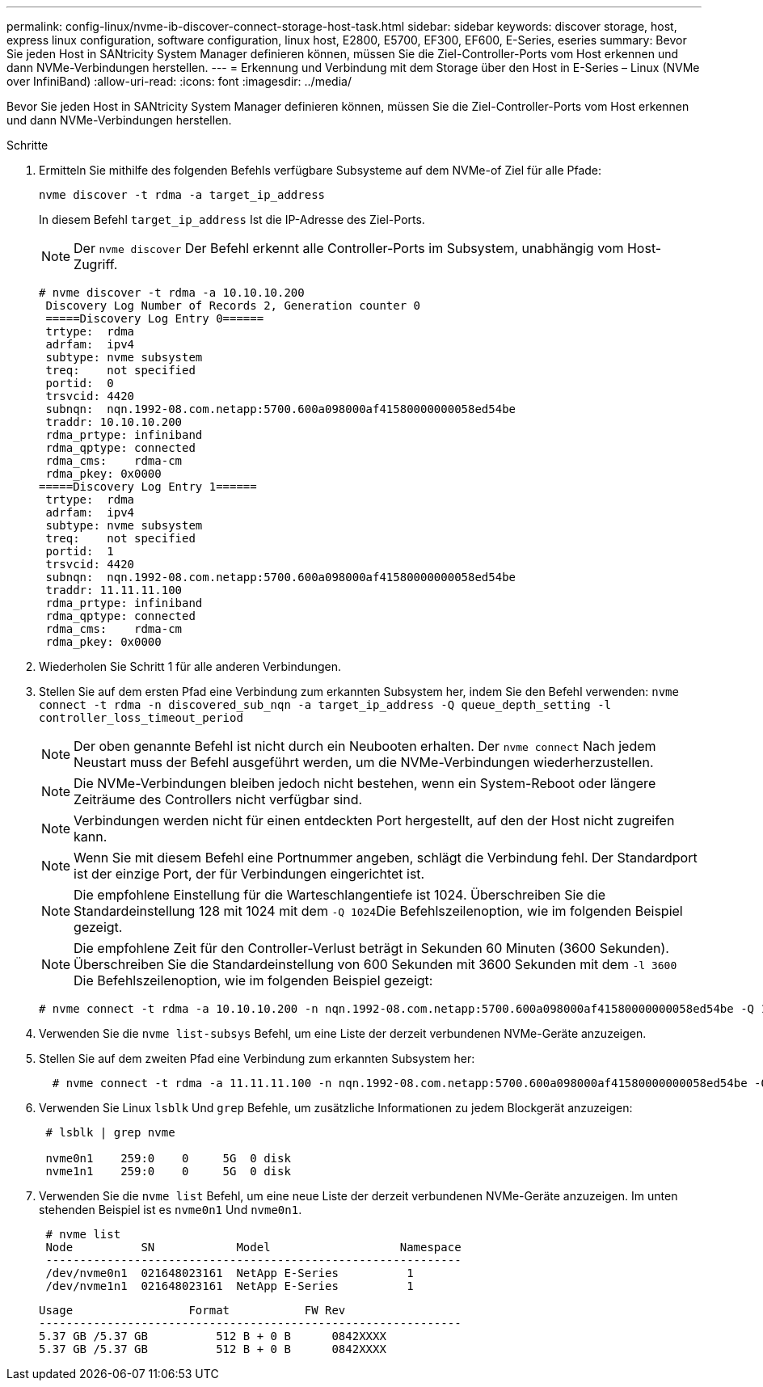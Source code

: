---
permalink: config-linux/nvme-ib-discover-connect-storage-host-task.html 
sidebar: sidebar 
keywords: discover storage, host, express linux configuration, software configuration, linux host, E2800, E5700, EF300, EF600, E-Series, eseries 
summary: Bevor Sie jeden Host in SANtricity System Manager definieren können, müssen Sie die Ziel-Controller-Ports vom Host erkennen und dann NVMe-Verbindungen herstellen. 
---
= Erkennung und Verbindung mit dem Storage über den Host in E-Series – Linux (NVMe over InfiniBand)
:allow-uri-read: 
:icons: font
:imagesdir: ../media/


[role="lead"]
Bevor Sie jeden Host in SANtricity System Manager definieren können, müssen Sie die Ziel-Controller-Ports vom Host erkennen und dann NVMe-Verbindungen herstellen.

.Schritte
. Ermitteln Sie mithilfe des folgenden Befehls verfügbare Subsysteme auf dem NVMe-of Ziel für alle Pfade:
+
[listing]
----
nvme discover -t rdma -a target_ip_address
----
+
In diesem Befehl `target_ip_address` Ist die IP-Adresse des Ziel-Ports.

+

NOTE: Der `nvme discover` Der Befehl erkennt alle Controller-Ports im Subsystem, unabhängig vom Host-Zugriff.

+
[listing]
----
# nvme discover -t rdma -a 10.10.10.200
 Discovery Log Number of Records 2, Generation counter 0
 =====Discovery Log Entry 0======
 trtype:  rdma
 adrfam:  ipv4
 subtype: nvme subsystem
 treq:    not specified
 portid:  0
 trsvcid: 4420
 subnqn:  nqn.1992-08.com.netapp:5700.600a098000af41580000000058ed54be
 traddr: 10.10.10.200
 rdma_prtype: infiniband
 rdma_qptype: connected
 rdma_cms:    rdma-cm
 rdma_pkey: 0x0000
=====Discovery Log Entry 1======
 trtype:  rdma
 adrfam:  ipv4
 subtype: nvme subsystem
 treq:    not specified
 portid:  1
 trsvcid: 4420
 subnqn:  nqn.1992-08.com.netapp:5700.600a098000af41580000000058ed54be
 traddr: 11.11.11.100
 rdma_prtype: infiniband
 rdma_qptype: connected
 rdma_cms:    rdma-cm
 rdma_pkey: 0x0000
----
. Wiederholen Sie Schritt 1 für alle anderen Verbindungen.
. Stellen Sie auf dem ersten Pfad eine Verbindung zum erkannten Subsystem her, indem Sie den Befehl verwenden: `nvme connect -t rdma -n discovered_sub_nqn -a target_ip_address -Q queue_depth_setting -l controller_loss_timeout_period`
+

NOTE: Der oben genannte Befehl ist nicht durch ein Neubooten erhalten. Der `nvme connect` Nach jedem Neustart muss der Befehl ausgeführt werden, um die NVMe-Verbindungen wiederherzustellen.

+

NOTE: Die NVMe-Verbindungen bleiben jedoch nicht bestehen, wenn ein System-Reboot oder längere Zeiträume des Controllers nicht verfügbar sind.

+

NOTE: Verbindungen werden nicht für einen entdeckten Port hergestellt, auf den der Host nicht zugreifen kann.

+

NOTE: Wenn Sie mit diesem Befehl eine Portnummer angeben, schlägt die Verbindung fehl. Der Standardport ist der einzige Port, der für Verbindungen eingerichtet ist.

+

NOTE: Die empfohlene Einstellung für die Warteschlangentiefe ist 1024. Überschreiben Sie die Standardeinstellung 128 mit 1024 mit dem ``-Q 1024``Die Befehlszeilenoption, wie im folgenden Beispiel gezeigt.

+

NOTE: Die empfohlene Zeit für den Controller-Verlust beträgt in Sekunden 60 Minuten (3600 Sekunden). Überschreiben Sie die Standardeinstellung von 600 Sekunden mit 3600 Sekunden mit dem `-l 3600` Die Befehlszeilenoption, wie im folgenden Beispiel gezeigt:

+
[listing]
----
# nvme connect -t rdma -a 10.10.10.200 -n nqn.1992-08.com.netapp:5700.600a098000af41580000000058ed54be -Q 1024 -l 3600
----
. Verwenden Sie die `nvme list-subsys` Befehl, um eine Liste der derzeit verbundenen NVMe-Geräte anzuzeigen.
. Stellen Sie auf dem zweiten Pfad eine Verbindung zum erkannten Subsystem her:
+
[listing]
----
  # nvme connect -t rdma -a 11.11.11.100 -n nqn.1992-08.com.netapp:5700.600a098000af41580000000058ed54be -Q 1024 -l 3600
----
. Verwenden Sie Linux `lsblk` Und `grep` Befehle, um zusätzliche Informationen zu jedem Blockgerät anzuzeigen:
+
[listing]
----
 # lsblk | grep nvme

 nvme0n1    259:0    0     5G  0 disk
 nvme1n1    259:0    0     5G  0 disk
----
. Verwenden Sie die `nvme list` Befehl, um eine neue Liste der derzeit verbundenen NVMe-Geräte anzuzeigen. Im unten stehenden Beispiel ist es `nvme0n1` Und `nvme0n1`.
+
[listing]
----
 # nvme list
 Node          SN            Model                   Namespace
 -------------------------------------------------------------
 /dev/nvme0n1  021648023161  NetApp E-Series          1
 /dev/nvme1n1  021648023161  NetApp E-Series          1
----
+
[listing]
----
Usage                 Format           FW Rev
--------------------------------------------------------------
5.37 GB /5.37 GB          512 B + 0 B      0842XXXX
5.37 GB /5.37 GB          512 B + 0 B      0842XXXX
----

